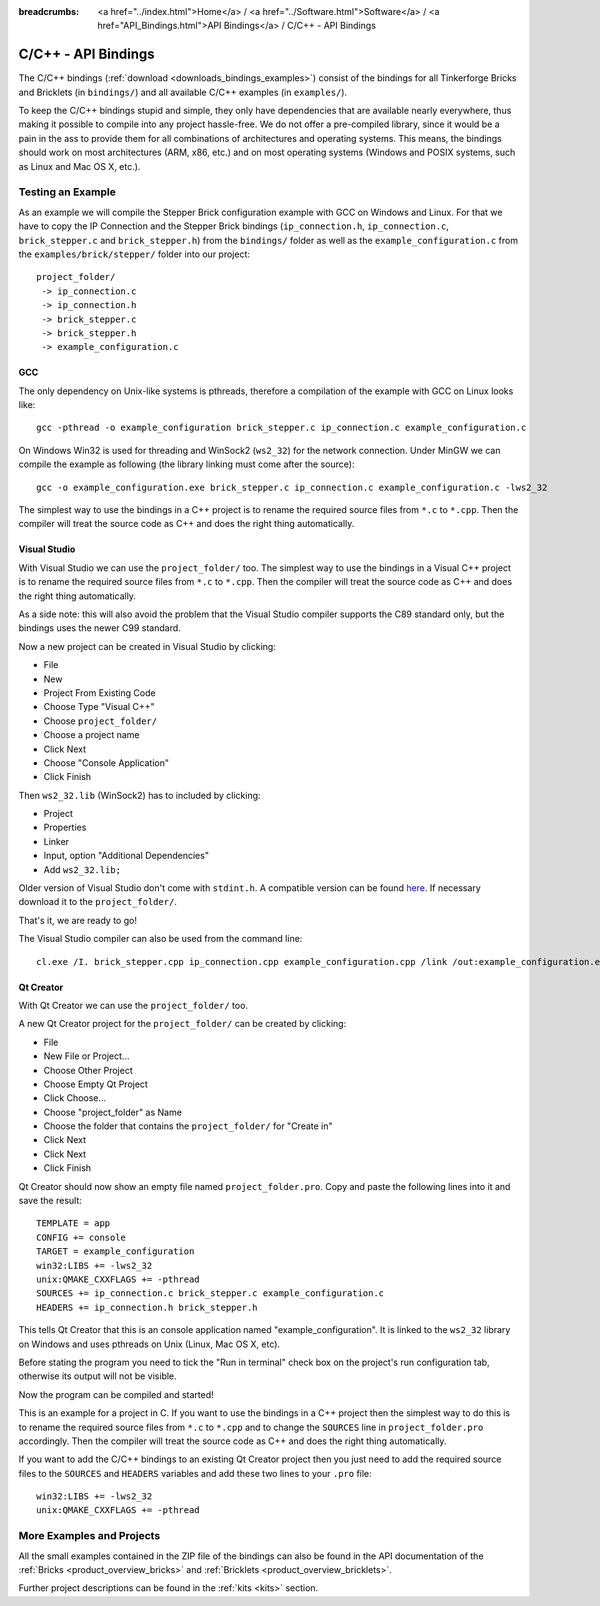 
:breadcrumbs: <a href="../index.html">Home</a> / <a href="../Software.html">Software</a> / <a href="API_Bindings.html">API Bindings</a> / C/C++ - API Bindings

.. _api_bindings_c:

C/C++ - API Bindings
====================

The C/C++ bindings (:ref:`download <downloads_bindings_examples>`) consist of
the bindings for all Tinkerforge Bricks and
Bricklets (in ``bindings/``) and all available C/C++ examples (in
``examples/``).

To keep the C/C++ bindings stupid and simple, they only have
dependencies that are available nearly everywhere, thus making it
possible to compile into any project hassle-free.
We do not offer a pre-compiled library, since it would be a
pain in the ass to provide them for all combinations of architectures and
operating systems. This means, the
bindings should work on most architectures (ARM, x86, etc.) and on most
operating systems (Windows and POSIX systems, such as Linux and Mac OS X, etc.).


Testing an Example
------------------

As an example we will compile the Stepper Brick configuration example
with GCC on Windows and Linux.
For that we have to copy the IP Connection and the Stepper Brick
bindings (``ip_connection.h``, ``ip_connection.c``, ``brick_stepper.c`` and
``brick_stepper.h``) from the ``bindings/`` folder as well as the
``example_configuration.c`` from the ``examples/brick/stepper/`` folder into our
project::

 project_folder/
  -> ip_connection.c
  -> ip_connection.h
  -> brick_stepper.c
  -> brick_stepper.h
  -> example_configuration.c


GCC
^^^

The only dependency on Unix-like systems is pthreads, therefore a
compilation of the example with GCC on Linux looks like::

 gcc -pthread -o example_configuration brick_stepper.c ip_connection.c example_configuration.c

On Windows Win32 is used for threading and WinSock2 (``ws2_32``) for the network
connection. Under MinGW we can compile the example as following (the library
linking must come after the source)::

 gcc -o example_configuration.exe brick_stepper.c ip_connection.c example_configuration.c -lws2_32

The simplest way to use the bindings in a C++ project is to rename the required
source files from ``*.c`` to ``*.cpp``. Then the compiler will treat the source
code as C++ and does the right thing automatically.


Visual Studio
^^^^^^^^^^^^^

With Visual Studio we can use the ``project_folder/`` too. The simplest way to
use the bindings in a Visual C++ project is to rename the required source files
from ``*.c`` to ``*.cpp``. Then the compiler will treat the source code as C++
and does the right thing automatically.

As a side note: this will also avoid the problem that the Visual Studio
compiler supports the C89 standard only, but the bindings uses the newer C99
standard.

Now a new project can be created in Visual Studio by clicking:

* File
* New
* Project From Existing Code
* Choose Type "Visual C++"
* Choose ``project_folder/``
* Choose a project name
* Click Next
* Choose "Console Application"
* Click Finish

Then ``ws2_32.lib`` (WinSock2) has to included by clicking:

* Project
* Properties
* Linker
* Input, option "Additional Dependencies"
* Add ``ws2_32.lib;``

Older version of Visual Studio don't come with ``stdint.h``. A compatible
version can be found `here <http://msinttypes.googlecode.com/svn/trunk/stdint.h>`__.
If necessary download it to the ``project_folder/``.

That's it, we are ready to go!

The Visual Studio compiler can also be used from the command line::

 cl.exe /I. brick_stepper.cpp ip_connection.cpp example_configuration.cpp /link /out:example_configuration.exe ws2_32.lib


Qt Creator
^^^^^^^^^^

With Qt Creator we can use the ``project_folder/`` too.

A new Qt Creator project for the ``project_folder/`` can be created by clicking:

* File
* New File or Project...
* Choose Other Project
* Choose Empty Qt Project
* Click Choose...
* Choose "project_folder" as Name
* Choose the folder that contains the ``project_folder/`` for "Create in"
* Click Next
* Click Next
* Click Finish

Qt Creator should now show an empty file named ``project_folder.pro``. Copy
and paste the following lines into it and save the result::

  TEMPLATE = app
  CONFIG += console
  TARGET = example_configuration
  win32:LIBS += -lws2_32
  unix:QMAKE_CXXFLAGS += -pthread
  SOURCES += ip_connection.c brick_stepper.c example_configuration.c
  HEADERS += ip_connection.h brick_stepper.h

This tells Qt Creator that this is an console application named
"example_configuration". It is linked to the ``ws2_32`` library on Windows and
uses pthreads on Unix (Linux, Mac OS X, etc).

Before stating the program you need to tick the "Run in terminal" check box on
the project's run configuration tab, otherwise its output will not be visible.

Now the program can be compiled and started!

This is an example for a project in C. If you want to use the bindings in a C++
project then the simplest way to do this is to rename the required source files
from ``*.c`` to ``*.cpp`` and to change the ``SOURCES`` line in
``project_folder.pro`` accordingly. Then the compiler will treat the source
code as C++ and does the right thing automatically.

If you want to add the C/C++ bindings to an existing Qt Creator project then
you just need to add the required source files to the ``SOURCES`` and
``HEADERS`` variables and add these two lines to your ``.pro`` file::

  win32:LIBS += -lws2_32
  unix:QMAKE_CXXFLAGS += -pthread


More Examples and Projects
--------------------------

All the small examples contained in the ZIP file of the bindings can also be
found in the API documentation of the :ref:`Bricks <product_overview_bricks>` and
:ref:`Bricklets <product_overview_bricklets>`.

Further project descriptions can be found in the :ref:`kits <kits>` section.

.. FIXME: add a list with direct links here
